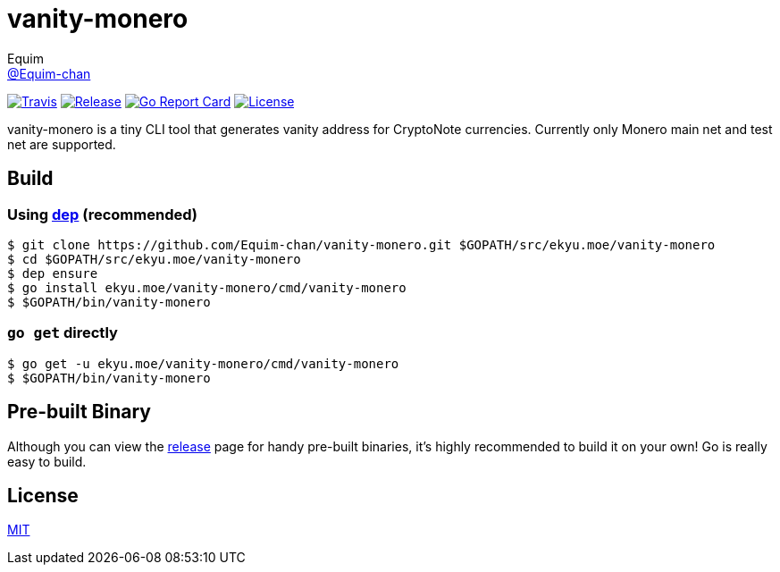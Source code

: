 = vanity-monero
Equim <https://github.com/Equim-chan[@Equim-chan]>

image:https://img.shields.io/travis/Equim-chan/vanity-monero.svg[Travis, link=https://travis-ci.org/Equim-chan/vanity-monero]
image:https://img.shields.io/github/release/Equim-chan/vanity-monero.svg[Release, link=https://github.com/Equim-chan/vanity-monero/releases/latest]
image:https://goreportcard.com/badge/github.com/Equim-chan/vanity-monero[Go Report Card, link=https://goreportcard.com/report/github.com/Equim-chan/vanity-monero]
image:https://img.shields.io/github/license/Equim-chan/vanity-monero.svg[License, link=https://github.com/Equim-chan/vanity-monero/blob/master/LICENSE]

vanity-monero is a tiny CLI tool that generates vanity address for CryptoNote currencies. Currently only Monero main net and test net are supported.

== Build
=== Using https://github.com/golang/dep[dep] (recommended)
[source,shell]
----
$ git clone https://github.com/Equim-chan/vanity-monero.git $GOPATH/src/ekyu.moe/vanity-monero
$ cd $GOPATH/src/ekyu.moe/vanity-monero
$ dep ensure
$ go install ekyu.moe/vanity-monero/cmd/vanity-monero
$ $GOPATH/bin/vanity-monero
----

=== `go get` directly
[source,shell]
----
$ go get -u ekyu.moe/vanity-monero/cmd/vanity-monero
$ $GOPATH/bin/vanity-monero
----

== Pre-built Binary
Although you can view the https://github.com/Equim-chan/vanity-monero/releases[release] page for handy pre-built binaries, it's highly recommended to build it on your own! Go is really easy to build.

== License
https://github.com/Equim-chan/vanity-monero/blob/master/LICENSE[MIT]
